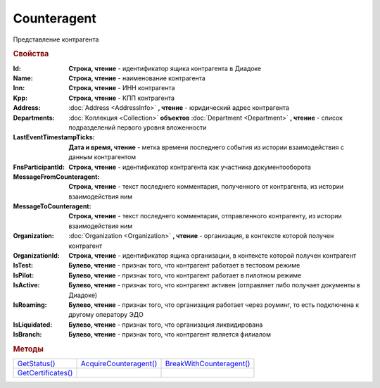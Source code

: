 Counteragent
============

Представление контрагента


.. rubric:: Свойства

:Id:
  **Строка, чтение** - идентификатор ящика контрагента в Диадоке

:Name:
  **Строка, чтение** - наименование контрагента

:Inn:
  **Строка, чтение** - ИНН контрагента

:Kpp:
  **Строка, чтение** - КПП контрагента

:Address:
  :doc:`Address <AddressInfo>` **, чтение** - юридический адрес контрагента
  
  .. versionadded:: 3.0.8

:Departments:
  :doc:`Коллекция <Collection>` **объектов** :doc:`Department <Department>` **, чтение** - список подразделений первого уровня вложенности

:LastEventTimestampTicks:
  **Дата и время, чтение** - метка времени последнего события из истории взаимодействия с данным контрагентом

:FnsParticipantId:
  **Строка, чтение** - идентификатор контрагента как участника документооборота

:MessageFromCounteragent:
  **Строка, чтение** - текст последнего комментария, полученного от контрагента, из истории взаимодействия ним

:MessageToCounteragent:
  **Строка, чтение** - текст последнего комментария, отправленного контрагенту, из истории взаимодействия ним

:Organization:
  :doc:`Organization <Organization>` **, чтение** - организация, в контексте которой получен контрагент

:OrganizationId:
  **Строка, чтение** - идентификатор ящика организации, в контексте которой получен контрагент

:IsTest:
  **Булево, чтение** - признак того, что контрагент работает в тестовом режиме

:IsPilot:
  **Булево, чтение** - признак того, что контрагент работает в пилотном режиме

:IsActive:
  **Булево, чтение** - признак того, что контрагент активен (отправляет либо получает документы в Диадоке)

:IsRoaming:
  **Булево, чтение** - признак того, что организация работает через роуминг, то есть подключена к другому оператору ЭДО

:IsLiquidated:
  **Булево, чтение** - признак того, что организация ликвидирована

:IsBranch:
  **Булево, чтение** - признак того, что контрагент является филиалом


.. rubric:: Методы

+---------------------------------+-------------------------------------+---------------------------------------+
| |Counteragent-GetStatus|_       | |Counteragent-AcquireCounteragent|_ | |Counteragent-BreakWithCounteragent|_ |
+---------------------------------+-------------------------------------+---------------------------------------+
| |Counteragent-GetCertificates|_ |                                     |                                       |
+---------------------------------+-------------------------------------+---------------------------------------+


.. |Counteragent-GetStatus| replace:: GetStatus()
.. |Counteragent-AcquireCounteragent| replace:: AcquireCounteragent()
.. |Counteragent-BreakWithCounteragent| replace:: BreakWithCounteragent()
.. |Counteragent-GetCertificates| replace:: GetCertificates()

.. _Counteragent-GetStatus:
.. method:: Counteragent.GetStatus()

  Возвращает строковое представление текущего статуса отношений с контрагентом



.. _Counteragent-AcquireCounteragent:
.. method:: Counteragent.AcquireCounteragent([Comment])

  :Comment: ``строка`` Комментарий к приглашению

  Отправляет контрагенту "приглашение" на обмен документами



.. _Counteragent-BreakWithCounteragent:
.. method:: Counteragent.BreakWithCounteragent([Comment])

  :Comment: ``строка`` Комментарий к разрыву дружбы

  Разрывает действующее "приглашение" об обмене документами



.. _Counteragent-GetCertificates:
.. method:: Counteragent.GetCertificates()

  Возвращает :doc:`коллекцию <Collection>` :doc:`сертификатов <PersonalCertificate>` контрагента. Доступно для организаций с возможностью отправки зашифрованных документов



.. seealso:: :doc:`../HowTo/HowTo_trust_counteragent`
